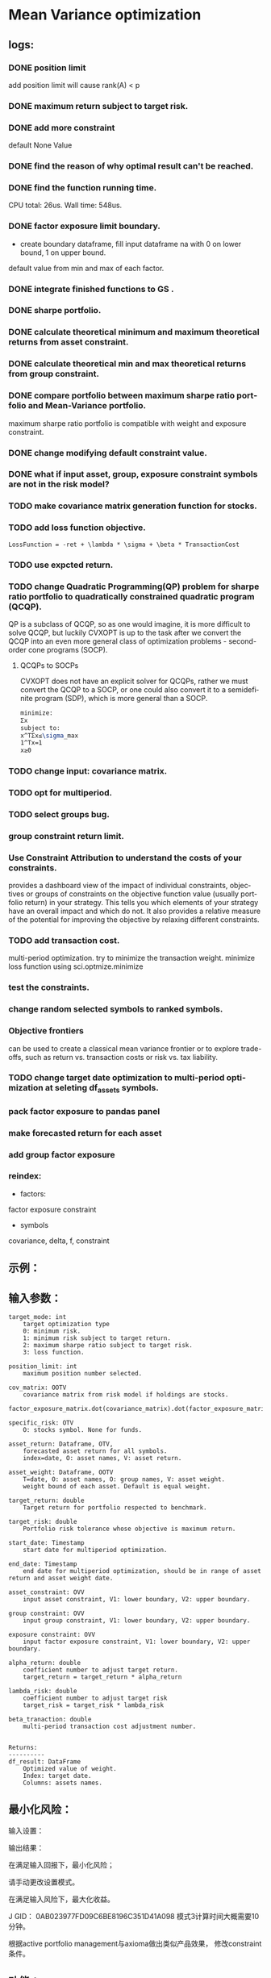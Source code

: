 #+OPTIONS: ':nil *:t -:t ::t <:t H:3 \n:nil ^:t arch:headline author:t c:nil
#+OPTIONS: creator:nil d:(not "LOGBOOK") date:t e:t email:nil f:t inline:t
#+OPTIONS: num:t p:nil pri:nil prop:nil stat:t tags:t tasks:t tex:auto timestamp:t
#+OPTIONS: title:t toc:t todo:t |:t
#+TITLES: README
#+DATE: <2017-06-21 Wed>
#+AUTHORS: weiwu
#+EMAIL: victor.wuv@gmail.com
#+LANGUAGE: en
#+SELECT_TAGS: export
#+EXCLUDE_TAGS: noexport
#+CREATOR: Emacs 24.5.1 (Org mode 8.3.4)
* Mean Variance optimization
** logs:
*** DONE position limit
CLOSED: [2017-06-23 Fri 14:46]
add position limit will cause rank(A) < p
*** DONE maximum return subject to target risk.
CLOSED: [2017-06-23 Fri 14:46]
*** DONE add more constraint
CLOSED: [2017-07-04 Tue 09:37]
default None Value
*** DONE find the reason of why optimal result can't be reached.
CLOSED: [2017-06-25 Sun 20:35]
*** DONE find the function running time.
CLOSED: [2017-06-26 Mon 09:50]
CPU total: 26us.
Wall time: 548us.
*** DONE factor exposure limit boundary.
CLOSED: [2017-06-26 Mon 11:47]
- create boundary dataframe, fill input dataframe na with 0 on lower bound, 1 on upper bound.
default value from min and max of each factor.
*** DONE integrate finished functions to GS .
CLOSED: [2017-06-27 Tue 09:59]
*** DONE sharpe portfolio.
CLOSED: [2017-06-27 Tue 09:58]
*** DONE calculate theoretical minimum and maximum theoretical returns from asset constraint.
CLOSED: [2017-06-27 Tue 15:18]
*** DONE calculate theoretical min and max theoretical returns from group constraint.
CLOSED: [2017-06-28 Wed 14:32]
*** DONE compare portfolio between maximum sharpe ratio portfolio and Mean-Variance portfolio.
CLOSED: [2017-06-29 Thu 14:12]
maximum sharpe ratio portfolio is compatible with weight and exposure constraint.
*** DONE change modifying default constraint value.
CLOSED: [2017-07-03 Mon 09:41]
*** DONE what if input asset, group, exposure constraint symbols are not in the risk model?
CLOSED: [2017-06-29 Thu 14:51]
*** TODO make covariance matrix generation function for stocks.
*** TODO add loss function objective.
#+BEGIN_SRC equation
LossFunction = -ret + \lambda * \sigma + \beta * TransactionCost
#+END_SRC
*** TODO use expcted return.
*** TODO change Quadratic Programming(QP) problem for sharpe ratio portfolio to quadratically constrained quadratic program (QCQP).
QP is a subclass of QCQP, so as one would imagine, it is more difficult to solve QCQP, but luckily CVXOPT is up to the task after we convert the QCQP into an even more general class of optimization problems - second-order cone programs (SOCP).
**** QCQPs to SOCPs
CVXOPT does not have an explicit solver for QCQPs, rather we must convert the QCQP to a SOCP, or one could also convert it to a semidefinite program (SDP), which is more general than a SOCP.
#+BEGIN_SRC latex
minimize:
Σx
subject to:
x^TΣx≤\sigma_max
1^Tx=1
x≥0
#+END_SRC
*** TODO change input: covariance matrix.
*** TODO opt for multiperiod.
*** TODO select groups bug.
*** group constraint return limit.
*** Use Constraint Attribution to understand the costs of your constraints.
provides a dashboard view of the impact of individual constraints, objectives or groups of constraints
on the objective function value (usually portfolio return) in your strategy. This tells you which elements of your strategy have an overall impact and which do not. It also provides a relative measure of the potential for improving the objective by relaxing different constraints.
*** TODO add transaction cost.
multi-period optimization.
try to minimize the transaction weight.
minimize loss function using sci.optmize.minimize
*** test the constraints.
*** change random selected symbols to ranked symbols.
*** Objective frontiers
can be used to create a classical mean variance frontier or to explore trade-offs, such as return vs. transaction costs or risk vs. tax liability.
*** TODO change target date optimization to multi-period optimization at seleting df_assets symbols.
*** pack factor exposure to pandas panel
*** make forecasted return for each asset
*** add group factor exposure
*** reindex:
- factors:
factor exposure
constraint

- symbols
covariance, delta, f, constraint
** 示例：

** 输入参数：
#+BEGIN_SRC parameter
    target_mode: int
        target optimization type
        0: minimum risk.
        1: minimum risk subject to target return.
        2: maximum sharpe ratio subject to target risk.
        3: loss function.

    position_limit: int
        maximum position number selected.

    cov_matrix: OOTV
        covariance matrix from risk model if holdings are stocks.
        factor_exposure_matrix.dot(covariance_matrix).dot(factor_exposure_matrix.T)

    specific_risk: OTV
        O: stocks symbol. None for funds.

    asset_return: Dataframe, OTV,
        forecasted asset return for all symbols.
        index=date, O: asset names, V: asset return.

    asset_weight: Dataframe, OOTV
        T=date, O: asset names, O: group names, V: asset weight.
        weight bound of each asset. Default is equal weight.

    target_return: double
        Target return for portfolio respected to benchmark.

    target_risk: double
        Portfolio risk tolerance whose objective is maximum return.

    start_date: Timestamp
        start date for multiperiod optimization.

    end_date: Timestamp
        end date for multiperiod optimization, should be in range of asset return and asset weight date.

    asset_constraint: OVV
        input asset constraint, V1: lower boundary, V2: upper boundary.

    group constraint: OVV
        input group constraint, V1: lower boundary, V2: upper boundary.

    exposure constraint: OVV
        input factor exposure constraint, V1: lower boundary, V2: upper boundary.

    alpha_return: double
        coefficient number to adjust target return.
        target_return = target_return * alpha_return

    lambda_risk: double
        coefficient number to adjust target risk
        target_risk = target_risk * lambda_risk

    beta_tranaction: double
        multi-period transaction cost adjustment number.


    Returns:
    ----------
    df_result: DataFrame
        Optimized value of weight.
        Index: target date.
        Columns: assets names.
#+END_SRC
** 最小化风险：
输入设置：

输出结果：

**** 在满足输入回报下，最小化风险；
请手动更改设置模式。

**** 在满足输入风险下，最大化收益。
J GID：
0AB023977FD09C6BE8196C351D41A098
模式3计算时间大概需要10分钟。

**** 根据active portfolio management与axioma做出类似产品效果， 修改constraint条件。
** 功能：
*** 3种模式：
Portfolios are points from a feasible set of assets that constitute an asset universe. A portfolio specifies either holdings or weights in each individual asset in the asset universe. The convention is to specify portfolios in terms of weights, although the portfolio optimization tools work with holdings as well.
The set of feasible portfolios is necessarily a nonempty, closed, and bounded set. The proxy for risk is a function that characterizes either the variability or losses associated with portfolio choices. The proxy for return is a function that characterizes either the gross or net benefits associated with portfolio choices. The terms "risk" and "risk proxy" and "return" and "return proxy" are interchangeable. The fundamental insight of Markowitz (see Portfolio Optimization) is that the goal of the portfolio choice problem is to seek minimum risk for a given level of return and to seek maximum return for a given level of risk. Portfolios satisfying these criteria are efficient portfolios and the graph of the risks and returns of these portfolios forms a curve called the efficient frontier.
**** subject to loss function.
f(\alpha, \lambda , \beta) = -\alpha ret + \lambda \sigma + \beta transaction_cost
**** 最小化风险；
**** 在满足输入回报下，最小化风险；
**** 在满足输入风险下，最大化收益。
***** Second Order Cone Programming with CVXOPT
CVXOPT is a convex optimization package for Python that includes a Second Order Cone Programming (SOCP) solver.  The SOCP solver takes a set of matrices that describe the SOCP problem, but these matrices are different than the matrices usually used to express the SOCP problem.  This post walks through the simple algebra steps to find relationship between the two formulations of the SOCP problem.

The SOCP problem as described in Wikipedia or the excellent free book Convex Optimization by Boyd and Vandenberghe includes the constraint:
$\| A x + b \|_2 \leq c^T x + d$

We can rewrite this to be:

\begin{bmatrix} c^T \\ A \end{bmatrix} + \begin{bmatrix} d \\ b \end{bmatrix} = \begin{bmatrix} s_0 \\ s_1 \end{bmatrix}, \qquad s_0 \geq \| s_1 \|_2

Now to rearrange into the format expected by the CVXOPT solver:

- \begin{bmatrix} c^T \\ A \end{bmatrix} + \begin{bmatrix} s_0 \\ s_1 \end{bmatrix} = \begin{bmatrix} d \\ b \end{bmatrix}

And then see the relationship between the two formulations of the SOCP problem are equivalent:

G= \begin{bmatrix} -c^T \\ -A \end{bmatrix} and h = \begin{bmatrix}d \\ b \end{bmatrix}

*** Portfolio Problem Specification
To specify a portfolio optimization problem, you need the following:

- Proxy for portfolio return (μ)
- Proxy for portfolio risk (Σ)
- Set of feasible portfolios (X), called a portfolio set

*** 多种限制条件：
- 个股数量限制；
- 个股权重限制；
- 行业权重限制；
- 风格因子暴露限制。
当未输入限制条件时，默认权重限制为（0，1），默认风格因子暴露为RISK MODEL计算得到的值上下浮动0.000009。

*** 不同的警告提示：
当输入的限制条件无法使得系统得出目标最优解时，会提示原因，找到何种限制条件无法满足。
